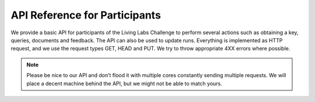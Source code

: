 API Reference for Participants
==============================

We provide a basic API for participants of the Living Labs Challenge to perform several actions such as obtaining a key, queries, documents and feedback. The API can also be used to update runs. Everything is implemented as HTTP request, and we use the request types GET, HEAD and PUT. We try to throw appropriate 4XX errors where possible.

.. note:: Please be nice to our API and don’t flood it with multiple cores constantly sending multiple requests. We will place a decent machine behind the API, but we might not be able to match yours.

.. autoflask:: ll.api.participant:app
   :endpoints: participant/query, participant/doc, participant/run, participant/feedback
   :undoc-static:
   :include-empty-docstring:
